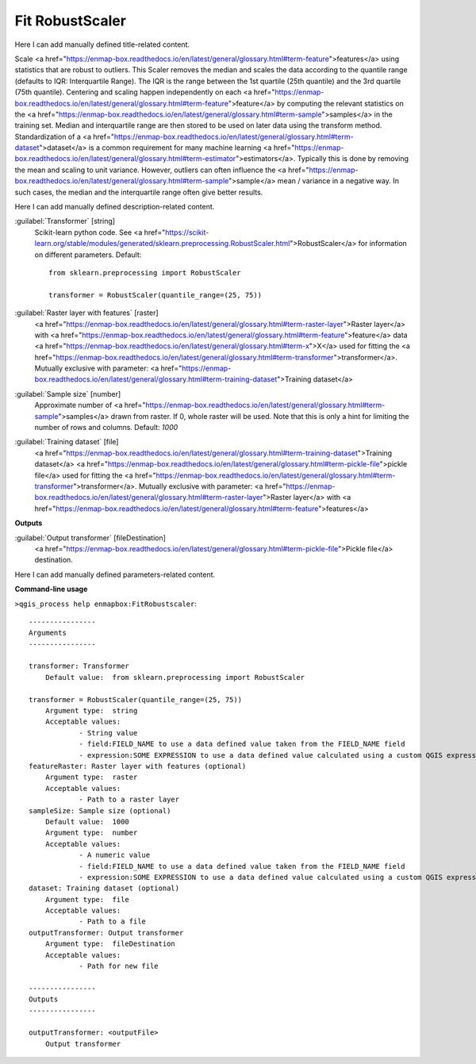 ..
  ## AUTOGENERATED START TITLE

.. _Fit RobustScaler:

Fit RobustScaler
****************


..
  ## AUTOGENERATED END TITLE

Here I can add manually defined title-related content.

..
  ## AUTOGENERATED START DESCRIPTION

Scale <a href="https://enmap-box.readthedocs.io/en/latest/general/glossary.html#term-feature">features</a> using statistics that are robust to outliers.
This Scaler removes the median and scales the data according to the quantile range (defaults to IQR: Interquartile Range). The IQR is the range between the 1st quartile (25th quantile) and the 3rd quartile (75th quantile).
Centering and scaling happen independently on each <a href="https://enmap-box.readthedocs.io/en/latest/general/glossary.html#term-feature">feature</a> by computing the relevant statistics on the <a href="https://enmap-box.readthedocs.io/en/latest/general/glossary.html#term-sample">samples</a> in the training set. Median and interquartile range are then stored to be used on later data using the transform method.
Standardization of a <a href="https://enmap-box.readthedocs.io/en/latest/general/glossary.html#term-dataset">dataset</a> is a common requirement for many machine learning <a href="https://enmap-box.readthedocs.io/en/latest/general/glossary.html#term-estimator">estimators</a>. Typically this is done by removing the mean and scaling to unit variance. However, outliers can often influence the <a href="https://enmap-box.readthedocs.io/en/latest/general/glossary.html#term-sample">sample</a> mean / variance in a negative way. In such cases, the median and the interquartile range often give better results.

..
  ## AUTOGENERATED END DESCRIPTION

Here I can add manually defined description-related content.

..
  ## AUTOGENERATED START PARAMETERS


:guilabel:`Transformer` [string]
    Scikit-learn python code. See <a href="https://scikit-learn.org/stable/modules/generated/sklearn.preprocessing.RobustScaler.html">RobustScaler</a> for information on different parameters.
    Default::

        from sklearn.preprocessing import RobustScaler
        
        transformer = RobustScaler(quantile_range=(25, 75))

:guilabel:`Raster layer with features` [raster]
    <a href="https://enmap-box.readthedocs.io/en/latest/general/glossary.html#term-raster-layer">Raster layer</a> with <a href="https://enmap-box.readthedocs.io/en/latest/general/glossary.html#term-feature">feature</a> data <a href="https://enmap-box.readthedocs.io/en/latest/general/glossary.html#term-x">X</a> used for fitting the <a href="https://enmap-box.readthedocs.io/en/latest/general/glossary.html#term-transformer">transformer</a>. Mutually exclusive with parameter: <a href="https://enmap-box.readthedocs.io/en/latest/general/glossary.html#term-training-dataset">Training dataset</a>

:guilabel:`Sample size` [number]
    Approximate number of <a href="https://enmap-box.readthedocs.io/en/latest/general/glossary.html#term-sample">samples</a> drawn from raster. If 0, whole raster will be used. Note that this is only a hint for limiting the number of rows and columns.
    Default: *1000*


:guilabel:`Training dataset` [file]
    <a href="https://enmap-box.readthedocs.io/en/latest/general/glossary.html#term-training-dataset">Training dataset</a> <a href="https://enmap-box.readthedocs.io/en/latest/general/glossary.html#term-pickle-file">pickle file</a> used for fitting the <a href="https://enmap-box.readthedocs.io/en/latest/general/glossary.html#term-transformer">transformer</a>. Mutually exclusive with parameter: <a href="https://enmap-box.readthedocs.io/en/latest/general/glossary.html#term-raster-layer">Raster layer</a> with <a href="https://enmap-box.readthedocs.io/en/latest/general/glossary.html#term-feature">features</a>
**Outputs**


:guilabel:`Output transformer` [fileDestination]
    <a href="https://enmap-box.readthedocs.io/en/latest/general/glossary.html#term-pickle-file">Pickle file</a> destination.


..
  ## AUTOGENERATED END PARAMETERS

Here I can add manually defined parameters-related content.

..
  ## AUTOGENERATED START COMMAND USAGE

**Command-line usage**

``>qgis_process help enmapbox:FitRobustscaler``::

    ----------------
    Arguments
    ----------------
    
    transformer: Transformer
    	Default value:	from sklearn.preprocessing import RobustScaler
    
    transformer = RobustScaler(quantile_range=(25, 75))
    	Argument type:	string
    	Acceptable values:
    		- String value
    		- field:FIELD_NAME to use a data defined value taken from the FIELD_NAME field
    		- expression:SOME EXPRESSION to use a data defined value calculated using a custom QGIS expression
    featureRaster: Raster layer with features (optional)
    	Argument type:	raster
    	Acceptable values:
    		- Path to a raster layer
    sampleSize: Sample size (optional)
    	Default value:	1000
    	Argument type:	number
    	Acceptable values:
    		- A numeric value
    		- field:FIELD_NAME to use a data defined value taken from the FIELD_NAME field
    		- expression:SOME EXPRESSION to use a data defined value calculated using a custom QGIS expression
    dataset: Training dataset (optional)
    	Argument type:	file
    	Acceptable values:
    		- Path to a file
    outputTransformer: Output transformer
    	Argument type:	fileDestination
    	Acceptable values:
    		- Path for new file
    
    ----------------
    Outputs
    ----------------
    
    outputTransformer: <outputFile>
    	Output transformer
    
    

..
  ## AUTOGENERATED END COMMAND USAGE
